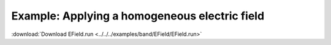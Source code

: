 .. _example EField:

Example: Applying a homogeneous electric field
============================================== 

:download:`Download EField.run <../../../examples/band/EField/EField.run>` 

.. literalinclude :: ../../../examples/band/EField/EField.run 
   :language: bash 
